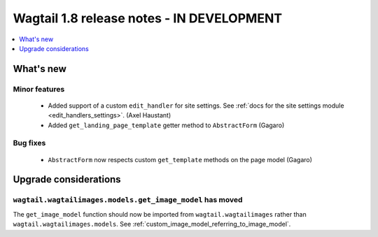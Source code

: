 ==========================================
Wagtail 1.8 release notes - IN DEVELOPMENT
==========================================

.. contents::
    :local:
    :depth: 1


What's new
==========


Minor features
~~~~~~~~~~~~~~

 * Added support of a custom ``edit_handler`` for site settings. See :ref:`docs for the site settings module <edit_handlers_settings>`. (Axel Haustant)
 * Added ``get_landing_page_template`` getter method to ``AbstractForm`` (Gagaro)


Bug fixes
~~~~~~~~~

 * ``AbstractForm`` now respects custom ``get_template`` methods on the page model (Gagaro)


Upgrade considerations
======================

``wagtail.wagtailimages.models.get_image_model`` has moved
~~~~~~~~~~~~~~~~~~~~~~~~~~~~~~~~~~~~~~~~~~~~~~~~~~~~~~~~~~

The ``get_image_model`` function should now be imported from ``wagtail.wagtailimages`` rather than ``wagtail.wagtailimages.models``. See :ref:`custom_image_model_referring_to_image_model`.